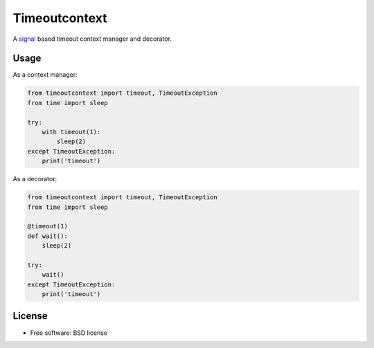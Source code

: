 ==============
Timeoutcontext
==============

.. image:: https://img.shields.io/travis/AntoineCezar/timeoutcontext.svg
        :target: https://travis-ci.org/AntoineCezar/timeoutcontext

.. image:: https://img.shields.io/badge/docs-latest-brightgreen.svg
        :target: http://timeoutcontext.readthedocs.org/

.. image:: https://img.shields.io/coveralls/AntoineCezar/timeoutcontext.svg
        :target: https://coveralls.io/github/AntoineCezar/timeoutcontext

.. image:: https://img.shields.io/pypi/v/timeoutcontext.svg
        :target: https://pypi.python.org/pypi/timeoutcontext


A `signal <https://docs.python.org/library/signal.html#>`_ based
timeout context manager and decorator.

Usage
-----

As a context manager:

.. code:: python

    from timeoutcontext import timeout, TimeoutException
    from time import sleep

    try:
        with timeout(1):
            sleep(2)
    except TimeoutException:
        print('timeout')

As a decorator:

.. code:: python

    from timeoutcontext import timeout, TimeoutException
    from time import sleep

    @timeout(1)
    def wait():
        sleep(2)

    try:
        wait()
    except TimeoutException:
        print('timeout')

License
-------

* Free software: BSD license
